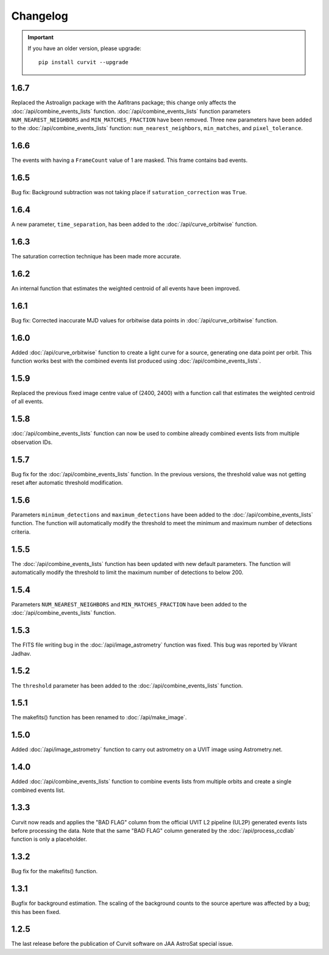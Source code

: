 =========
Changelog
=========

.. important::
    If you have an older version, please upgrade::
    
        pip install curvit --upgrade

1.6.7
-----
Replaced the Astroalign package with the Aafitrans package; this change only 
affects the :doc:`/api/combine_events_lists` function.
:doc:`/api/combine_events_lists` function parameters ``NUM_NEAREST_NEIGHBORS`` 
and ``MIN_MATCHES_FRACTION`` have been removed. 
Three new parameters have been added to the :doc:`/api/combine_events_lists` 
function: ``num_nearest_neighbors``, ``min_matches``, and ``pixel_tolerance``.

1.6.6
-----
The events with having a ``FrameCount`` value of 1 are masked. 
This frame contains bad events. 

1.6.5
-----
Bug fix: Background subtraction was not taking place if 
``saturation_correction`` was ``True``. 

1.6.4
-----
A new parameter, ``time_separation``, has been added to the 
:doc:`/api/curve_orbitwise` function.

1.6.3
-----
The saturation correction technique has been made more accurate. 

1.6.2
-----
An internal function that estimates the weighted centroid of all events have 
been improved.

1.6.1
-----
Bug fix: Corrected inaccurate MJD values for orbitwise data points in 
:doc:`/api/curve_orbitwise` function.

1.6.0
-----
Added :doc:`/api/curve_orbitwise` function to create a light curve for a 
source, generating one data point per orbit. 
This function works best with the combined events list produced using 
:doc:`/api/combine_events_lists`.

1.5.9
-----
Replaced the previous fixed image centre value of (2400, 2400) with a 
function call that estimates the weighted centroid of all events.

1.5.8
-----
:doc:`/api/combine_events_lists` function can now be used
to combine already combined events lists from multiple 
observation IDs. 

1.5.7
-----
Bug fix for the :doc:`/api/combine_events_lists` function. 
In the previous versions, the threshold value was not getting
reset after automatic threshold modification. 


1.5.6
----- 
Parameters ``minimum_detections`` and ``maximum_detections`` have been 
added to the :doc:`/api/combine_events_lists` function.
The function will automatically modify the threshold to meet the 
minimum and maximum number of detections criteria.

1.5.5
----- 
The :doc:`/api/combine_events_lists` function has been updated with new
default parameters. 
The function will automatically modify the threshold to limit the 
maximum number of detections to below 200.


1.5.4
-----   
Parameters ``NUM_NEAREST_NEIGHBORS`` and ``MIN_MATCHES_FRACTION`` have been 
added to the :doc:`/api/combine_events_lists` function.

1.5.3
-----   
The FITS file writing bug in the :doc:`/api/image_astrometry` function was fixed. 
This bug was reported by Vikrant Jadhav.
        
1.5.2
-----   
The ``threshold`` parameter has been added to the :doc:`/api/combine_events_lists` 
function.
                
1.5.1
-----
The makefits() function has been renamed to :doc:`/api/make_image`.
        
1.5.0
-----   
Added :doc:`/api/image_astrometry` function to carry out 
astrometry on a UVIT image using Astrometry.net.      
        
1.4.0
-----     
Added :doc:`/api/combine_events_lists` function to combine events lists from 
multiple orbits and create a single combined events list. 

1.3.3
-----     
Curvit now reads and applies the "BAD FLAG" column from the official 
UVIT L2 pipeline (UL2P) generated events lists before processing the data. 
Note that the same "BAD FLAG" column generated by the :doc:`/api/process_ccdlab` 
function is only a placeholder. 

1.3.2
-----
Bug fix for the makefits() function.

1.3.1
-----
Bugfix for background estimation. 
The scaling of the background counts to the source aperture was 
affected by a bug; this has been fixed.

1.2.5
-----
The last release before the publication of Curvit software on JAA 
AstroSat special issue. 

